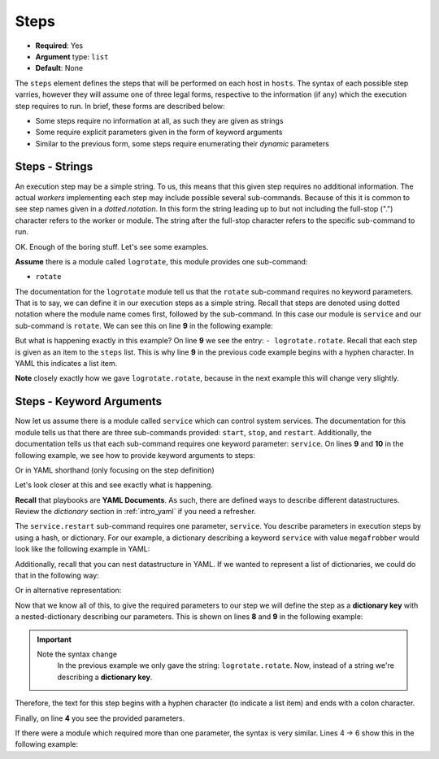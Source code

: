 .. _yaml_steps:

Steps
^^^^^

* **Required**: Yes
* **Argument** type: ``list``
* **Default**: None

The ``steps`` element defines the steps that will be performed on each
host in ``hosts``. The syntax of each possible step varries, however
they will assume one of three legal forms, respective to the
information (if any) which the execution step requires to run. In
brief, these forms are described below:

* Some steps require no information at all, as such they are given as strings
* Some require explicit parameters given in the form of keyword arguments
* Similar to the previous form, some steps require enumerating their
  `dynamic` parameters

.. todo:: Link to the `dynamic` section

Steps - Strings
"""""""""""""""

An execution step may be a simple string. To us, this means that this
given step requires no additional information. The actual `workers`
implementing each step may include possible several
sub-commands. Because of this it is common to see step names given in
a `dotted.notation`. In this form the string leading up to but not
including the full-stop (".") character refers to the worker or
module. The string after the full-stop character refers to the
specific sub-command to run.

OK. Enough of the boring stuff. Let's see some examples.

**Assume** there is a module called ``logrotate``, this module provides
one sub-command:

* ``rotate``

The documentation for the ``logrotate`` module tell us that the
``rotate`` sub-command requires no keyword parameters. That is to say,
we can define it in our execution steps as a simple string. Recall
that steps are denoted using dotted notation where the module name
comes first, followed by the sub-command. In this case our module is
``service`` and our sub-command is ``rotate``. We can see this on line
**9** in the following example:


.. code-block:: yaml
   :linenos:
   :emphasize-lines: 9

   ---
   group: inception
   name: Simple playbook
   execution:
     - description: Rotate all the megafrobber logs
       hosts:
         - foo.bar.example.com
       steps:
         - logrotate.rotate

But what is happening exactly in this example? On line **9** we see
the entry: ``- logrotate.rotate``. Recall that each step is given as
an item to the ``steps`` list. This is why line **9** in the previous
code example begins with a hyphen character. In YAML this indicates a
list item.

**Note** closely exactly how we gave ``logrotate.rotate``, because in
the next example this will change very slightly.

Steps - Keyword Arguments
"""""""""""""""""""""""""

Now let us assume there is a module called ``service`` which can
control system services. The documentation for this module tells us
that there are three sub-commands provided: ``start``, ``stop``, and
``restart``. Additionally, the documentation tells us that each
sub-command requires one keyword parameter: ``service``. On lines
**9** and **10** in the following example, we see how to provide
keyword arguments to steps:


.. code-block:: yaml
   :linenos:
   :emphasize-lines: 9,10

   ---
   group: inception
   name: Simple playbook
   execution:
     - description: Restart the megafrobber service
       hosts:
         - foo.bar.example.com
       steps:
         - service.restart:
             service: megafrobber

Or in YAML shorthand (only focusing on the step definition)

.. code-block:: yaml
   :linenos:
   :emphasize-lines: 3

   ---
   # ...
         - service.restart: {service: megafrobber}


Let's look closer at this and see exactly what is happening.

**Recall** that playbooks are **YAML Documents**. As such, there are
defined ways to describe different datastructures. Review the
`dictionary` section in :ref:`intro_yaml` if you need a refresher.

The ``service.restart`` sub-command requires one parameter,
``service``. You describe parameters in execution steps by using a
hash, or dictionary. For our example, a dictionary describing a
keyword ``service`` with value ``megafrobber`` would look like the
following example in YAML:

.. code-block:: yaml
   :linenos:
   :emphasize-lines: 2

   ---
   service: megafrobber

Additionally, recall that you can nest datastructure in YAML. If we
wanted to represent a list of dictionaries, we could do that in the
following way:

.. code-block:: yaml
   :linenos:
   :emphasize-lines: 2

   ---
   - thingies:
       service: megafrobber

Or in alternative representation:

.. code-block:: json
   :linenos:
   :emphasize-lines: 2

   ---
   [{thingies: {service: megafrobber}}]


Now that we know all of this, to give the required parameters to our
step we will define the step as a **dictionary key** with a
nested-dictionary describing our parameters. This is shown on lines
**8** and **9** in the following example:

.. code-block:: yaml
   :linenos:
   :emphasize-lines: 8,9

   ---
   # ...
   execution:
     - description: Restart the megafrobber service
       hosts:
         - foo.bar.example.com
       steps:
         - service.restart:
             service: megafrobber

.. important::
   Note the syntax change
      In the previous example we only gave the string:
      ``logrotate.rotate``. Now, instead of a string we're describing a
      **dictionary key**.

Therefore, the text for this step begins with a hyphen character (to
indicate a list item) and ends with a colon character.

Finally, on line **4** you see the provided parameters.

If there were a module which required more than one parameter, the
syntax is very similar. Lines 4 → 6 show this in the following
example:


.. code-block:: yaml
   :linenos:
   :emphasize-lines: 4,5,6

   ---
   # ...
         - service.restart:
             service: megafrobber
             foo: bar
             noop: true



.. All of the tasks are documented in the :ref:`steps` section.
